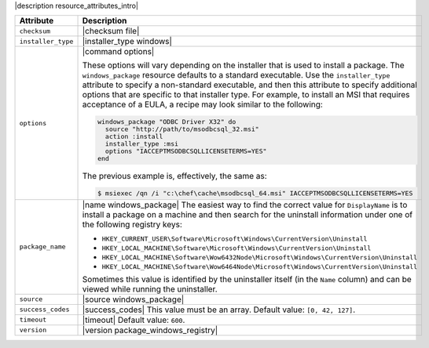 .. The contents of this file are included in multiple topics.
.. This file should not be changed in a way that hinders its ability to appear in multiple documentation sets.

|description resource_attributes_intro|

.. list-table::
   :widths: 200 300
   :header-rows: 1

   * - Attribute
     - Description
   * - ``checksum``
     - |checksum file|
   * - ``installer_type``
     - |installer_type windows|
   * - ``options``
     - |command options|

       These options will vary depending on the installer that is used to install a package. The ``windows_package`` resource defaults to a standard executable. Use the ``installer_type`` attribute to specify a non-standard executable, and then this attribute to specify additional options that are specific to that installer type. For example, to install an MSI that requires acceptance of a EULA, a recipe may look similar to the following:

       .. code-block:: ruby
       
          windows_package "ODBC Driver X32" do
            source "http://path/to/msodbcsql_32.msi"
            action :install
            installer_type :msi
            options "IACCEPTMSODBCSQLLICENSETERMS=YES"
          end
       
       The previous example is, effectively, the same as:
       
       .. code-block:: bash
       
          $ msiexec /qn /i "c:\chef\cache\msodbcsql_64.msi" IACCEPTMSODBCSQLLICENSETERMS=YES
       

   * - ``package_name``
     - |name windows_package| The easiest way to find the correct value for ``DisplayName`` is to install a package on a machine and then search for the uninstall information under one of the following registry keys:
       
       * ``HKEY_CURRENT_USER\Software\Microsoft\Windows\CurrentVersion\Uninstall``
       * ``HKEY_LOCAL_MACHINE\Software\Microsoft\Windows\CurrentVersion\Uninstall``
       * ``HKEY_LOCAL_MACHINE\Software\Wow6432Node\Microsoft\Windows\CurrentVersion\Uninstall``
       * ``HKEY_LOCAL_MACHINE\Software\Wow6464Node\Microsoft\Windows\CurrentVersion\Uninstall``
       
       Sometimes this value is identified by the uninstaller itself (in the ``Name`` column) and can be viewed while running the uninstaller.

   * - ``source``
     - |source windows_package|
   * - ``success_codes``
     - |success_codes| This value must be an array. Default value: ``[0, 42, 127]``.
   * - ``timeout``
     - |timeout| Default value: ``600``.
   * - ``version``
     - |version package_windows_registry|















